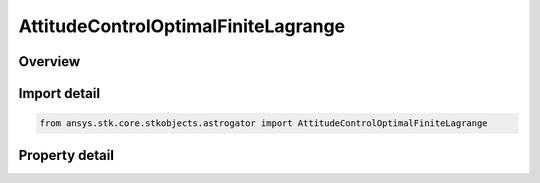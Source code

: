 AttitudeControlOptimalFiniteLagrange
====================================

.. py:class:: ansys.stk.core.stkobjects.astrogator.AttitudeControlOptimalFiniteLagrange

   Bases: :py:class:`~ansys.stk.core.stkobjects.astrogator.IAttitudeControlOptimalFinite`, :py:class:`~ansys.stk.core.stkobjects.astrogator.IAttitudeControl`, :py:class:`~ansys.stk.core.stkobjects.astrogator.IRuntimeTypeInfoProvider`

   The Lagrange Interpolation attitude control for a optimal finite maneuver.

.. py:currentmodule:: AttitudeControlOptimalFiniteLagrange

Overview
--------

.. tab-set::

    .. tab-item:: Properties
        
        .. list-table::
            :header-rows: 0
            :widths: auto

            * - :py:attr:`~ansys.stk.core.stkobjects.astrogator.AttitudeControlOptimalFiniteLagrange.body_constraint_vector`
              - Define a constraint vector in spacecraft body coordinates to complete the attitude definition.



Import detail
-------------

.. code-block:: python

    from ansys.stk.core.stkobjects.astrogator import AttitudeControlOptimalFiniteLagrange


Property detail
---------------

.. py:property:: body_constraint_vector
    :canonical: ansys.stk.core.stkobjects.astrogator.AttitudeControlOptimalFiniteLagrange.body_constraint_vector
    :type: IDirection

    Define a constraint vector in spacecraft body coordinates to complete the attitude definition.


